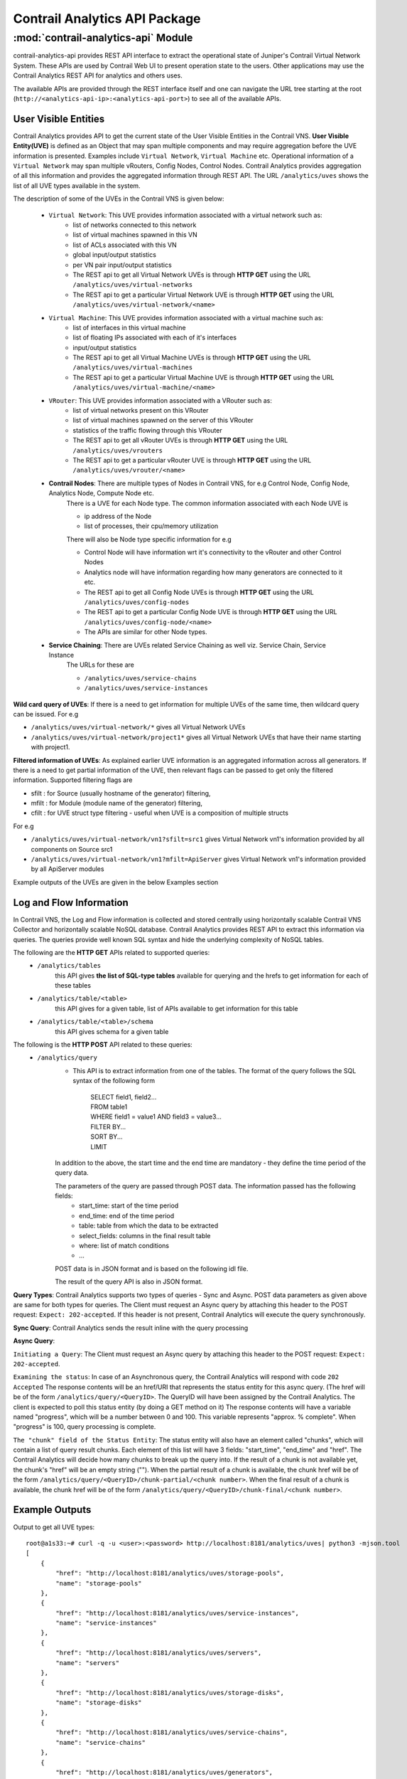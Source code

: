 Contrail Analytics API Package
==============================

:mod:`contrail-analytics-api` Module
------------------------------------
contrail-analytics-api provides REST API interface to extract the operational state of
Juniper's Contrail Virtual Network System. These APIs are used by Contrail
Web UI to present operation state to the users. Other applications may use
the Contrail Analytics REST API for analytics and others uses.

The available APIs are provided through the REST interface itself and one
can navigate the URL tree starting at the root (``http://<analytics-api-ip>:<analytics-api-port>``)
to see all of the available APIs.

User Visible Entities
^^^^^^^^^^^^^^^^^^^^^
Contrail Analytics provides API to get the
current state of the User Visible Entities in the Contrail VNS. **User Visible
Entity(UVE)** is defined as an Object that may span multiple components and may
require aggregation before the UVE information is presented. Examples include
``Virtual Network``, ``Virtual Machine`` etc. Operational information of a ``Virtual Network``
may span multiple vRouters, Config Nodes, Control Nodes. Contrail Analytics provides aggregation of
all this information and provides the aggregated information through REST API.
The URL ``/analytics/uves`` shows the list of all UVE types available in the system.

The description of some of the UVEs in the Contrail VNS is given below:

    * ``Virtual Network``: This UVE provides information associated with a virtual network such as:
        - list of networks connected to this network
        - list of virtual machines spawned in this VN
        - list of ACLs associated with this VN
        - global input/output statistics
        - per VN pair input/output statistics

        - The REST api to get all Virtual Network UVEs is through **HTTP GET** using the URL ``/analytics/uves/virtual-networks``
        - The REST api to get a particular Virtual Network UVE is through **HTTP GET** using the URL ``/analytics/uves/virtual-network/<name>``
    * ``Virtual Machine``: This UVE provides information associated with a virtual machine such as:
        - list of interfaces in this virtual machine
        - list of floating IPs associated with each of it's interfaces
        - input/output statistics

        - The REST api to get all Virtual Machine UVEs is through **HTTP GET** using the URL ``/analytics/uves/virtual-machines``
        - The REST api to get a particular Virtual Machine UVE is through **HTTP GET** using the URL ``/analytics/uves/virtual-machine/<name>``
    * ``VRouter``: This UVE provides information associated with a VRouter such as:
        - list of virtual networks present on this VRouter
        - list of virtual machines spawned on the server of this VRouter
        - statistics of the traffic flowing through this VRouter

        - The REST api to get all vRouter UVEs is through **HTTP GET** using the URL ``/analytics/uves/vrouters``
        - The REST api to get a particular vRouter UVE is through **HTTP GET** using the URL ``/analytics/uves/vrouter/<name>``
    * **Contrail Nodes**: There are multiple types of Nodes in Contrail VNS, for e.g Control Node, Config Node, Analytics Node, Compute Node etc.
        There is a UVE for each Node type. The common information associated with each Node UVE is

        - ip address of the Node
        - list of processes, their cpu/memory utilization
        There will also be Node type specific information for e.g

        - Control Node will have information wrt it's connectivity to the vRouter and other Control Nodes
        - Analytics node will have information regarding how many generators are connected to it etc.

        - The REST api to get all Config Node UVEs is through **HTTP GET** using the URL ``/analytics/uves/config-nodes``
        - The REST api to get a particular Config Node UVE is through **HTTP GET** using the URL ``/analytics/uves/config-node/<name>``
        - The APIs are similar for other Node types.
    * **Service Chaining**: There are UVEs related Service Chaining as well viz. Service Chain, Service Instance
        The URLs for these are

        - ``/analytics/uves/service-chains``
        - ``/analytics/uves/service-instances``

**Wild card query of UVEs**: If there is a need to get information for multiple UVEs of the same time, then wildcard query can be issued.
For e.g

- ``/analytics/uves/virtual-network/*`` gives all Virtual Network UVEs
- ``/analytics/uves/virtual-network/project1*`` gives all Virtual Network UVEs that have their name starting with project1.

**Filtered information of UVEs**: As explained earlier UVE information is an aggregated information across all generators. If there is
a need to get partial information of the UVE, then relevant flags can be passed to get only the filtered information.
Supported filtering flags are

- sfilt : for Source (usually hostname of the generator) filtering, 
- mfilt : for Module (module name of the generator) filtering, 
- cfilt : for UVE struct type filtering - useful when UVE is a composition of multiple structs 
For e.g

- ``/analytics/uves/virtual-network/vn1?sfilt=src1`` gives Virtual Network vn1's information provided by all components on Source src1
- ``/analytics/uves/virtual-network/vn1?mfilt=ApiServer`` gives Virtual Network vn1's information provided by all ApiServer modules

Example outputs of the UVEs are given in the below Examples section

Log and Flow Information
^^^^^^^^^^^^^^^^^^^^^^^^
In Contrail VNS, the Log and Flow information is collected and stored centrally
using horizontally scalable Contrail VNS Collector and horizontally scalable
NoSQL database. Contrail Analytics provides REST API to extract this information via
queries. The queries provide well known SQL syntax and hide the underlying
complexity of NoSQL tables.

The following are the **HTTP GET** APIs related to supported queries:
    * ``/analytics/tables``
        this API gives **the list of SQL-type tables** available for querying and the hrefs to get information for each of these tables
    * ``/analytics/table/<table>``
        this API gives for a given table, list of APIs available to get information for this table
    * ``/analytics/table/<table>/schema``
        this API gives schema for a given table

The following is the **HTTP POST** API related to these queries:
    * ``/analytics/query``
        * This API is to extract information from one of the tables. The format of the query follows the SQL syntax of the following form

            | SELECT field1, field2...
            | FROM table1
            | WHERE field1 = value1 AND field3 = value3...
            | FILTER BY...
            | SORT BY...
            | LIMIT 

        In addition to the above, the start time and the end time are mandatory - they define the time period of the query data.

        The parameters of the query are passed through POST data. The information passed has the following fields:
            - start_time: start of the time period
            - end_time: end of the time period
            - table: table from which the data to be extracted
            - select_fields: columns in the final result table
            - where: list of match conditions
            - ...

        POST data is in JSON format and is based on the following idl file.

        .. include:: ../../contrail-query-engine/query_rest.idl
           :literal:

        The result of the query API is also in JSON format.

**Query Types**:
Contrail Analytics supports two types of queries - Sync and Async.
POST data parameters as given above are same for both types for queries.
The Client must request an Async query by attaching this header to the POST request: ``Expect: 202-accepted``.
If this header is not present, Contrail Analytics will execute the query synchronously.

**Sync Query**: Contrail Analytics sends the result inline with the query processing

**Async Query**:

``Initiating a Query``: The Client must request an Async query by attaching this header to the POST request: ``Expect: 202-accepted``.

``Examining the status``: In case of an Asynchronous query, the Contrail Analytics will respond with code ``202 Accepted``
The response contents will be an href/URI that represents the status entity for this async query.
(The href will be of the form ``/analytics/query/<QueryID>``. The QueryID will have been assigned by the Contrail Analytics.
The client is expected to poll this status entity (by doing a GET method on it)
The response contents will have a variable named "progress", which will be a number between 0 and 100.
This variable represents "approx. % complete". When "progress" is 100, query processing is complete.

``The "chunk" field of the Status Entity``:
The status entity will also have an element called "chunks", which will contain a list of query result chunks.
Each element of this list will have 3 fields: "start_time", "end_time" and "href".
The Contrail Analytics will decide how many chunks to break up the query into.
If the result of a chunk is not available yet, the chunk's "href" will be an empty string ("").
When the partial result of a chunk is available, the chunk href will be of the form ``/analytics/query/<QueryID>/chunk-partial/<chunk number>``.
When the final result of a chunk is available, the chunk href will be of the form ``/analytics/query/<QueryID>/chunk-final/<chunk number>``.

Example Outputs
^^^^^^^^^^^^^^^

Output to get all UVE types::

    root@a1s33:~# curl -q -u <user>:<password> http://localhost:8181/analytics/uves| python3 -mjson.tool
    [
        {
            "href": "http://localhost:8181/analytics/uves/storage-pools",
            "name": "storage-pools"
        },  
        {
            "href": "http://localhost:8181/analytics/uves/service-instances",
            "name": "service-instances"
        },  
        {   
            "href": "http://localhost:8181/analytics/uves/servers",
            "name": "servers"
        },
        {   
            "href": "http://localhost:8181/analytics/uves/storage-disks",
            "name": "storage-disks"
        },
        {   
            "href": "http://localhost:8181/analytics/uves/service-chains",
            "name": "service-chains"
        },
        {   
            "href": "http://localhost:8181/analytics/uves/generators",
            "name": "generators"
        },
        {   
            "href": "http://localhost:8181/analytics/uves/bgp-peers",
            "name": "bgp-peers"
        },
        {   
            "href": "http://localhost:8181/analytics/uves/physical-interfaces",
            "name": "physical-interfaces"
        },
        {   
            "href": "http://localhost:8181/analytics/uves/xmpp-peers",
            "name": "xmpp-peers"
        },
        {   
            "href": "http://localhost:8181/analytics/uves/storage-clusters",
            "name": "storage-clusters"
        },
        {   
            "href": "http://localhost:8181/analytics/uves/analytics-nodes",
            "name": "analytics-nodes"
        },
        {   
            "href": "http://localhost:8181/analytics/uves/config-nodes",
            "name": "config-nodes"
        },
        {   
            "href": "http://localhost:8181/analytics/uves/virtual-machines",
            "name": "virtual-machines"
        },
        {   
            "href": "http://localhost:8181/analytics/uves/control-nodes",
            "name": "control-nodes"
        },
        {   
            "href": "http://localhost:8181/analytics/uves/prouters",
            "name": "prouters"
        },
        {   
            "href": "http://localhost:8181/analytics/uves/database-nodes",
            "name": "database-nodes"
        },
        {   
            "href": "http://localhost:8181/analytics/uves/virtual-machine-interfaces",
            "name": "virtual-machine-interfaces"
        },
        {   
            "href": "http://localhost:8181/analytics/uves/virtual-networks",
            "name": "virtual-networks"
        },
        {   
            "href": "http://localhost:8181/analytics/uves/logical-interfaces",
            "name": "logical-interfaces"
        },
        {   
            "href": "http://localhost:8181/analytics/uves/loadbalancers",
            "name": "loadbalancers"
        },
        {   
            "href": "http://localhost:8181/analytics/uves/vrouters",
            "name": "vrouters"
        },
        {   
            "href": "http://localhost:8181/analytics/uves/storage-osds",
            "name": "storage-osds"
        },
        {   
            "href": "http://localhost:8181/analytics/uves/routing-instances",
            "name": "routing-instances"
        },
        {   
            "href": "http://localhost:8181/analytics/uves/user-defined-log-statistics",
            "name": "user-defined-log-statistics"
        },
        {   
            "href": "http://localhost:8181/analytics/uves/dns-nodes",
            "name": "dns-nodes"
        }
    ]
    
Output to get all virtual network UVEs::

    root@a1s33:~# curl -u <user>:<password> localhost:8181/analytics/uves/virtual-networks  | python3 -mjson.tool
    [
        {
            "href": "http://localhost:8181/analytics/uves/virtual-network/default-domain:default-project:__link_local__?flat",
            "name": "default-domain:default-project:__link_local__"
        },
        {
            "href": "http://localhost:8181/analytics/uves/virtual-network/default-domain:default-project:ip-fabric?flat",
            "name": "default-domain:default-project:ip-fabric"
        },
        {
            "href": "http://localhost:8181/analytics/uves/virtual-network/default-domain:default-project:default-virtual-network?flat",
            "name": "default-domain:default-project:default-virtual-network"
        },
        {
            "href": "http://localhost:8181/analytics/uves/virtual-network/default-domain:admin:vn1?flat",
            "name": "default-domain:admin:vn1"
        },
        {
            "href": "http://localhost:8181/analytics/uves/virtual-network/default-domain:admin:vn2?flat",
            "name": "default-domain:admin:vn2"
        },
        {
            "href": "http://localhost:8181/analytics/uves/virtual-network/__UNKNOWN__?flat",
            "name": "__UNKNOWN__"
        }
    ]
    
Output to get a virtual network UVE::
    
    root@a1s33:~# curl -u <user>:<password> http://localhost:8181/analytics/uves/virtual-network/default-domain:admin:vn1?flat  | python3 -mjson.tool
    {
        "ContrailConfig": {
            "deleted": false,
            "elements": {
                "display_name": "\"vn1\"",
                "ecmp_hashing_include_fields": "{}",
                "export_route_target_list": "{\"route_target\": []}",
                "flood_unknown_unicast": "false",
                "fq_name": "[\"default-domain\", \"admin\", \"vn1\"]",
                "id_perms": "{\"enable\": true, \"uuid\": {\"uuid_mslong\": 10825428566007893130, \"uuid_lslong\": 13151146520657792148}, \"creator\": null, \"created\": \"2017-03-29T18:22:21.064248\", \"user_visible\": true, \"last_modified\": \"2017-03-29T18:23:40.965224\", \"permissions\": {\"owner\": \"neutron\", \"owner_access\": 7, \"other_access\": 7, \"group\": \"_member_\", \"group_access\": 7}, \"description\": null}",
                "import_route_target_list": "{\"route_target\": []}",
                "is_shared": "false",
                "multi_policy_service_chains_enabled": "false",
                "network_ipam_refs": "[{\"to\": [\"default-domain\", \"default-project\", \"default-network-ipam\"], \"href\": \"http://0.0.0.0:9100/network-ipam/8874025b-0f32-4c75-85d9-d56c87fc69d5\", \"attr\": {\"ipam_subnets\": [{\"subnet\": {\"ip_prefix\": \"1.1.1.0\", \"ip_prefix_len\": 24}, \"addr_from_start\": true, \"enable_dhcp\": true, \"default_gateway\": \"1.1.1.1\", \"dns_nameservers\": [], \"subnet_uuid\": \"df9357bf-d5bd-48f9-980f-e4e796a60164\", \"alloc_unit\": 1, \"subnet_name\": \"\", \"dns_server_address\": \"1.1.1.2\"}]}, \"uuid\": \"8874025b-0f32-4c75-85d9-d56c87fc69d5\"}]",
                "network_policy_refs": "[{\"to\": [\"default-domain\", \"admin\", \"vn1tovn2\"], \"href\": \"http://0.0.0.0:9100/network-policy/2a9ea8df-83ee-482d-9354-e5368de499a6\", \"attr\": {\"timer\": null, \"sequence\": {\"major\": 0, \"minor\": 0}}, \"uuid\": \"2a9ea8df-83ee-482d-9354-e5368de499a6\"}]",
                "parent_href": "\"http://0.0.0.0:9100/project/f5eb93b4-28f9-49ce-83dd-ff7ee0685898\"",
                "parent_type": "\"project\"",
                "parent_uuid": "\"f5eb93b4-28f9-49ce-83dd-ff7ee0685898\"",
                "perms2": "{\"owner\": \"e37d1389a9f34bf5a8f08c95677ab0c2\", \"owner_access\": 7, \"global_access\": 0, \"share\": []}",
                "port_security_enabled": "true",
                "provider_properties": "null",
                "route_target_list": "{\"route_target\": []}",
                "router_external": "false",
                "routing_instances": "[{\"to\": [\"default-domain\", \"admin\", \"vn1\", \"vn1\"], \"href\": \"http://0.0.0.0:9100/routing-instance/d071b1cf-d495-4d57-a1e5-4743b06d0196\", \"uuid\": \"d071b1cf-d495-4d57-a1e5-4743b06d0196\"}]",
                "uuid": "\"963ba5ec-da44-4c8a-b682-421530ec0c94\"",
                "virtual_network_network_id": "4",
                "virtual_network_properties": "{\"allow_transit\": false, \"mirror_destination\": false, \"rpf\": \"enable\"}"
            }
        },
        "UveVirtualNetworkConfig": {
            "connected_networks": [
                "default-domain:admin:vn2"
            ],
            "routing_instance_list": [
                "default-domain:admin:vn1:vn1"
            ],
            "total_acl_rules": 4
        }
    }
    
Output to get all vrouter UVEs::
    
    root@a1s33:~# curl -u <user>:<password> http://localhost:8181/analytics/uves/vrouters| python3 -mjson.tool
    [
        {
            "href": "http://localhost:8181/analytics/uves/vrouter/a1s34?flat",
            "name": "a1s34"
        }
    ]
    
    
Output to get a vrouter UVE::
    
    root@a1s33:~# 
    root@a1s33:~# curl -u <user>:<password> http://localhost:8181/analytics/uves/vrouter/a1s34?flat| python3 -mjson.tool
    {
        "ComputeCpuState": {
            "cpu_info": [
                {
                    "cpu_share": 0.63125,
                    "mem_res": 218848,
                    "mem_virt": 1058592,
                    "one_min_cpuload": 0.0,
                    "used_sys_mem": 1424196
                }
            ]
        },
        "ContrailConfig": {
            "deleted": false,
            "elements": {
                "display_name": "\"a1s34\"",
                "fq_name": "[\"default-global-system-config\", \"a1s34\"]",
                "id_perms": "{\"enable\": true, \"uuid\": {\"uuid_mslong\": 18279099490370276764, \"uuid_lslong\": 12751836577221776082}, \"created\": \"2017-03-22T21:18:06.821767\", \"description\": null, \"creator\": null, \"user_visible\": true, \"last_modified\": \"2017-03-22T21:18:06.821767\", \"permissions\": {\"owner\": \"admin\", \"owner_access\": 7, \"other_access\": 7, \"group\": \"admin\", \"group_access\": 7}}",
                "parent_href": "\"http://0.0.0.0:9100/global-system-config/44b23153-7aa7-40eb-bb2d-c67915df9502\"",
                "parent_type": "\"global-system-config\"",
                "parent_uuid": "\"44b23153-7aa7-40eb-bb2d-c67915df9502\"",
                "perms2": "{\"owner\": \"f5eb93b428f949ce83ddff7ee0685898\", \"owner_access\": 7, \"global_access\": 0, \"share\": []}",
                "uuid": "\"fdac6823-c18b-4d9c-b0f7-9fce0b2312d2\"",
                "virtual_router_dpdk_enabled": "false",
                "virtual_router_ip_address": "\"10.84.5.34\"",
                "virtual_router_type": "[]"
            }
        },
        "NodeStatus": {
            "deleted": false,
            "disk_usage_info": {
                "/dev/mapper/a1s34--vg-root": {
                    "partition_space_available_1k": 874767564,
                    "partition_space_used_1k": 3365340,
                    "partition_type": "ext4",
                    "percentage_partition_space_used": 0
                },
                "/dev/sda1": {
                    "partition_space_available_1k": 192010,
                    "partition_space_used_1k": 36521,
                    "partition_type": "ext2",
                    "percentage_partition_space_used": 16
                }
            },
            "process_info": [
                {
                    "core_file_list": [],
                    "exit_count": 0,
                    "last_exit_time": null,
                    "last_start_time": "1490306670121712",
                    "last_stop_time": null,
                    "process_name": "contrail-vrouter-agent",
                    "process_state": "PROCESS_STATE_RUNNING",
                    "start_count": 1,
                    "stop_count": 0
                },
                {
                    "core_file_list": [],
                    "exit_count": 0,
                    "last_exit_time": null,
                    "last_start_time": "1490306666200275",
                    "last_stop_time": null,
                    "process_name": "contrail-vrouter-nodemgr",
                    "process_state": "PROCESS_STATE_RUNNING",
                    "start_count": 1,
                    "stop_count": 0
                }
            ],
            "process_mem_cpu_usage": {
                "contrail-vrouter-agent": {
                    "cpu_share": 0.63,
                    "mem_res": 218848,
                    "mem_virt": 1058592
                },
                "contrail-vrouter-nodemgr": {
                    "cpu_share": 0.0,
                    "mem_res": 29384,
                    "mem_virt": 169856
                }
            },
            "process_status": [
                {
                    "connection_infos": [
                        {
                            "description": "ClientInit to Established on EvSandeshCtrlMessageRecv",
                            "name": null,
                            "server_addrs": [
                                "10.84.5.33:8086"
                            ],
                            "status": "Up",
                            "type": "Collector"
                        }
                    ],
                    "description": null,
                    "instance_id": "0",
                    "module_id": "contrail-vrouter-nodemgr",
                    "state": "Functional"
                },
                {
                    "connection_infos": [
                        {
                            "description": "OpenSent",
                            "name": "control-node:10.84.5.33",
                            "server_addrs": [
                                "10.84.5.33:5269"
                            ],
                            "status": "Up",
                            "type": "XMPP"
                        },
                        {
                            "description": "OpenSent",
                            "name": "dns-server:10.84.5.33",
                            "server_addrs": [
                                "10.84.5.33:53"
                            ],
                            "status": "Up",
                            "type": "XMPP"
                        },
                        {
                            "description": "Established",
                            "name": null,
                            "server_addrs": [
                                "10.84.5.33:8086"
                            ],
                            "status": "Up",
                            "type": "Collector"
                        },
                        {
                            "description": "SubscribeResponse",
                            "name": "dns-server",
                            "server_addrs": [
                                "10.84.5.33:5998"
                            ],
                            "status": "Up",
                            "type": "Discovery"
                        },
                        {
                            "description": "SubscribeResponse",
                            "name": "xmpp-server",
                            "server_addrs": [
                                "10.84.5.33:5998"
                            ],
                            "status": "Up",
                            "type": "Discovery"
                        }
                    ],
                    "description": null,
                    "instance_id": "0",
                    "module_id": "contrail-vrouter-agent",
                    "state": "Functional"
                }
            ],
            "system_cpu_info": {
                "num_core_per_socket": 6,
                "num_cpu": 24,
                "num_socket": 2,
                "num_thread_per_core": 2
            },
            "system_cpu_usage": {
                "cpu_share": 0.03,
                "fifteen_min_avg": 0.05,
                "five_min_avg": 0.01,
                "node_type": "vrouter",
                "one_min_avg": 0.0
            },
            "system_mem_usage": {
                "buffers": 169700,
                "cached": 199156,
                "free": 129947988,
                "node_type": "vrouter",
                "total": 131742028,
                "used": 1794040
            }
        },
        "VrouterAgent": {
            "build_info": "{\"build-info\":[{\"build-time\":\"2017-03-21 01:47:18.442258\",\"build-hostname\":\"contrail-ec-build09\",\"build-user\":\"contrail-builder\",\"build-version\":\"3.1.2.0\",\"build-id\":\"3.1.2.0-68\",\"build-number\":\"68\"}]}",
            "collector_server_list_cfg": [
                "10.84.5.33:8086"
            ],
            "config_file": "/etc/contrail/contrail-vrouter-agent.conf",
            "control_ip": "10.84.5.34",
            "control_node_list_cfg": [
                "0.0.0.0",
                "0.0.0.0"
            ],
            "dns_server_list_cfg": [
                "0.0.0.0",
                "0.0.0.0"
            ],
            "dns_servers": [
                "10.84.5.33"
            ],
            "ds_addr": "10.84.5.33",
            "ds_xs_instances": 1,
            "eth_name": "eth0",
            "flow_cache_timeout_cfg": 0,
            "headless_mode_cfg": false,
            "hostname_cfg": "a1s34",
            "hypervisor": "kvm",
            "ll_max_system_flows_cfg": 2048,
            "ll_max_vm_flows_cfg": 2048,
            "log_category": null,
            "log_file": "/var/log/contrail/contrail-vrouter-agent.log",
            "log_flow": false,
            "log_level": "SYS_NOTICE",
            "log_local": true,
            "max_vm_flows_cfg": 100,
            "mode": "VROUTER",
            "phy_if": [
                {
                    "mac_address": "00:25:90:93:d1:ce",
                    "name": "eth0"
                }
            ],
            "platform": "HOST",
            "sandesh_http_port": 8085,
            "self_ip_list": [
                "10.84.5.34"
            ],
            "tunnel_type": "MPLSoGRE",
            "vhost_cfg": {
                "gateway": "10.84.5.254",
                "ip": "10.84.5.34",
                "ip_prefix_len": 24,
                "name": "vhost0"
            },
            "vhost_if": {
                "mac_address": "00:25:90:93:d1:ce",
                "name": "vhost0"
            },
            "vr_limits": {
                "max_interfaces": 4352,
                "max_labels": 5120,
                "max_mirror_entries": 255,
                "max_nexthops": 65536,
                "max_vrfs": 4096,
                "vrouter_build_info": "{\"build-info\": [{\"build-time\": \"Wed Mar 22 13:53:22 PDT 2017\",\"build-hostname\": \"a1s34\", \"build-git-ver\": \"dkms\",\"build-user\": \"root\", \"build-version\": \"3.1.2.0-dkms\"}]}",
                "vrouter_max_bridge_entries": 262144,
                "vrouter_max_flow_entries": 524288,
                "vrouter_max_oflow_bridge_entries": 53248,
                "vrouter_max_oflow_entries": 105472
            },
            "xmpp_peer_list": [
                {
                    "ip": "10.84.5.33",
                    "primary": true,
                    "setup_time": 1490306665057644,
                    "status": true
                }
            ]
        },
        "VrouterStatsAgent": {
            "active_flows_ewm": {
                "algo": "EWM",
                "config": "0.1",
                "samples": 16848,
                "sigma": 0.0,
                "state": {
                    "mean": "0",
                    "stddev": "0"
                }
            },
            "added_flows_ewm": {
                "algo": "EWM",
                "config": "0.1",
                "samples": 16848,
                "sigma": 0.0,
                "state": {
                    "mean": "0",
                    "stddev": "0"
                }
            },
            "aged_flows": 0,
            "cpu_info": {
                "cpu_share": 0.63125,
                "cpuload": {
                    "fifteen_min_avg": 0.00208333,
                    "five_min_avg": 0.000416667,
                    "one_min_avg": 0.0
                },
                "meminfo": {
                    "peakvirt": 1124128,
                    "res": 218848,
                    "virt": 1058592
                },
                "num_cpu": 24,
                "sys_mem_info": {
                    "buffers": 169700,
                    "cached": 199160,
                    "free": 129948972,
                    "node_type": null,
                    "total": 131742028,
                    "used": 1793056
                }
            },
            "deleted_flows_ewm": {
                "algo": "EWM",
                "config": "0.1",
                "samples": 16848,
                "sigma": 0.0,
                "state": {
                    "mean": "0",
                    "stddev": "0"
                }
            },
            "drop_stats": {
                "ds_arp_no_route": 0,
                "ds_arp_no_where_to_go": 0,
                "ds_cksum_err": 0,
                "ds_clone_fail": 0,
                "ds_discard": 0,
                "ds_drop_new_flow": 0,
                "ds_drop_pkts": 10,
                "ds_duplicated": 0,
                "ds_flood": 0,
                "ds_flow_action_drop": 0,
                "ds_flow_action_invalid": 0,
                "ds_flow_evict": 0,
                "ds_flow_invalid_protocol": 0,
                "ds_flow_nat_no_rflow": 0,
                "ds_flow_no_memory": 0,
                "ds_flow_queue_limit_exceeded": 0,
                "ds_flow_table_full": 0,
                "ds_flow_unusable": 0,
                "ds_frag_err": 0,
                "ds_fragment_queue_fail": 0,
                "ds_garp_from_vm": 0,
                "ds_head_alloc_fail": 0,
                "ds_head_space_reserve_fail": 0,
                "ds_interface_drop": 0,
                "ds_interface_rx_discard": 0,
                "ds_interface_tx_discard": 0,
                "ds_invalid_arp": 0,
                "ds_invalid_if": 0,
                "ds_invalid_label": 0,
                "ds_invalid_mcast_source": 0,
                "ds_invalid_nh": 10,
                "ds_invalid_packet": 0,
                "ds_invalid_protocol": 0,
                "ds_invalid_source": 0,
                "ds_invalid_vnid": 0,
                "ds_l2_no_route": 0,
                "ds_mcast_clone_fail": 0,
                "ds_mcast_df_bit": 0,
                "ds_misc": 0,
                "ds_no_fmd": 0,
                "ds_no_memory": 0,
                "ds_nowhere_to_go": 0,
                "ds_pcow_fail": 0,
                "ds_pull": 0,
                "ds_push": 0,
                "ds_rewrite_fail": 0,
                "ds_trap_no_if": 0,
                "ds_trap_original": 0,
                "ds_ttl_exceeded": 0,
                "ds_vlan_fwd_enq": 0,
                "ds_vlan_fwd_tx": 0
            },
            "drop_stats_1h": {
                "ds_arp_no_route": 0,
                "ds_arp_no_where_to_go": 0,
                "ds_cksum_err": 0,
                "ds_clone_fail": 0,
                "ds_discard": 0,
                "ds_drop_new_flow": 0,
                "ds_drop_pkts": 0,
                "ds_duplicated": 0,
                "ds_flood": 0,
                "ds_flow_action_drop": 0,
                "ds_flow_action_invalid": 0,
                "ds_flow_evict": 0,
                "ds_flow_invalid_protocol": 0,
                "ds_flow_nat_no_rflow": 0,
                "ds_flow_no_memory": 0,
                "ds_flow_queue_limit_exceeded": 0,
                "ds_flow_table_full": 0,
                "ds_flow_unusable": 0,
                "ds_frag_err": 0,
                "ds_fragment_queue_fail": 0,
                "ds_garp_from_vm": 0,
                "ds_head_alloc_fail": 0,
                "ds_head_space_reserve_fail": 0,
                "ds_interface_drop": 0,
                "ds_interface_rx_discard": 0,
                "ds_interface_tx_discard": 0,
                "ds_invalid_arp": 0,
                "ds_invalid_if": 0,
                "ds_invalid_label": 0,
                "ds_invalid_mcast_source": 0,
                "ds_invalid_nh": 0,
                "ds_invalid_packet": 0,
                "ds_invalid_protocol": 0,
                "ds_invalid_source": 0,
                "ds_invalid_vnid": 0,
                "ds_l2_no_route": 0,
                "ds_mcast_clone_fail": 0,
                "ds_mcast_df_bit": 0,
                "ds_misc": 0,
                "ds_no_fmd": 0,
                "ds_no_memory": 0,
                "ds_nowhere_to_go": 0,
                "ds_pcow_fail": 0,
                "ds_pull": 0,
                "ds_push": 0,
                "ds_rewrite_fail": 0,
                "ds_trap_no_if": 0,
                "ds_trap_original": 0,
                "ds_ttl_exceeded": 0,
                "ds_vlan_fwd_enq": 0,
                "ds_vlan_fwd_tx": 0
            },
            "exception_packets": 8087,
            "exception_packets_allowed": 8079,
            "exception_packets_dropped": 8,
            "flow_export_disable_drops": 0,
            "flow_export_drops": 0,
            "flow_export_sampling_drops": 0,
            "flow_rate": {
                "active_flows": 0,
                "added_flows": 0,
                "deleted_flows": 0,
                "max_flow_adds_per_second": 0,
                "max_flow_deletes_per_second": 0,
                "min_flow_adds_per_second": 0,
                "min_flow_deletes_per_second": 0
            },
            "ifmap_stats_1h": {
                "link_delete_parse_errors": "0",
                "link_update_parse_errors": "0",
                "node_delete_parse_errors": "0",
                "node_update_parse_errors": "0"
            },
            "in_bps_ewm": {
                "eth0": {
                    "algo": "EWM",
                    "config": "0.1",
                    "samples": 8358,
                    "sigma": -0.258216,
                    "state": {
                        "mean": "5842.13",
                        "stddev": "232.851"
                    }
                }
            },
            "in_bytes": 0,
            "in_pkts_ewm": {
                "eth0": {
                    "algo": "EWM",
                    "config": "0.2",
                    "samples": 16848,
                    "sigma": 0.874961,
                    "state": {
                        "mean": "122.585",
                        "stddev": "23.3328"
                    }
                }
            },
            "in_tpkts": 0,
            "out_bps_ewm": {
                "eth0": {
                    "algo": "EWM",
                    "config": "0.1",
                    "samples": 8358,
                    "sigma": -0.605347,
                    "state": {
                        "mean": "14594.7",
                        "stddev": "468.629"
                    }
                }
            },
            "out_bytes": 0,
            "out_pkts_ewm": {
                "eth0": {
                    "algo": "EWM",
                    "config": "0.2",
                    "samples": 16848,
                    "sigma": 0.0697797,
                    "state": {
                        "mean": "101.692",
                        "stddev": "18.7493"
                    }
                }
            },
            "out_tpkts": 0,
            "phy_active_flows_ewm": {
                "eth0": {
                    "algo": "EWM",
                    "config": "0.2",
                    "samples": 16848,
                    "sigma": 0.0,
                    "state": {
                        "mean": "0",
                        "stddev": "0"
                    }
                }
            },
            "phy_added_flows_ewm": {
                "eth0": {
                    "algo": "EWM",
                    "config": "0.2",
                    "samples": 16848,
                    "sigma": 0.0,
                    "state": {
                        "mean": "0",
                        "stddev": "0"
                    }
                }
            },
            "phy_band_in_bps": {
                "eth0": "5782"
            },
            "phy_band_out_bps": {
                "eth0": "14311"
            },
            "phy_deleted_flows_ewm": {
                "eth0": {
                    "algo": "EWM",
                    "config": "0.2",
                    "samples": 16848,
                    "sigma": 0.0,
                    "state": {
                        "mean": "0",
                        "stddev": "0"
                    }
                }
            },
            "phy_flow_rate": {
                "eth0": {
                    "active_flows": 0,
                    "added_flows": 0,
                    "deleted_flows": 0,
                    "max_flow_adds_per_second": 0,
                    "max_flow_deletes_per_second": 0,
                    "min_flow_adds_per_second": 0,
                    "min_flow_deletes_per_second": 0
                }
            },
            "phy_if_5min_usage": [
                {
                    "in_bandwidth_usage": 5853,
                    "name": "eth0",
                    "out_bandwidth_usage": 14634
                }
            ],
            "phy_if_stats": {
                "eth0": {
                    "in_bytes": 13132,
                    "in_pkts": 143,
                    "out_bytes": 48450,
                    "out_pkts": 103
                }
            },
            "total_flows": 0,
            "total_in_bandwidth_utilization": 0.000551414,
            "total_out_bandwidth_utilization": 0.0013648,
            "uptime": 1490306664730083,
            "vhost_stats": {
                "duplexity": -1,
                "in_bytes": 924549402,
                "in_pkts": 1790956,
                "name": "vhost0",
                "out_bytes": 368437829,
                "out_pkts": 2060427,
                "speed": -1
            },
            "xmpp_stats_list": [
                {
                    "in_msgs": 0,
                    "ip": "10.84.5.33",
                    "out_msgs": 2,
                    "reconnects": 1
                }
            ]
        }
    }
    
List of all tables supported in Analytics::
    
    root@a1s33:~# curl -u <user>:<password> http://localhost:8181/analytics/tables| python3 -mjson.tool
    [
        {
            "href": "http://localhost:8181/analytics/table/MessageTable",
            "name": "MessageTable",
            "type": "LOG"
        },
        {
            "href": "http://localhost:8181/analytics/table/FlowRecordTable",
            "name": "FlowRecordTable",
            "type": "FLOW"
        },
        {
            "href": "http://localhost:8181/analytics/table/FlowSeriesTable",
            "name": "FlowSeriesTable",
            "type": "FLOW"
        },
        {
            "href": "http://localhost:8181/analytics/table/OverlayToUnderlayFlowMap",
            "name": "OverlayToUnderlayFlowMap",
            "type": "FLOW"
        },
        {
            "display_name": "Service Chain",
            "href": "http://localhost:8181/analytics/table/ServiceChain",
            "name": "ServiceChain",
            "type": "OBJECT"
        },
        {
            "display_name": "Database Node",
            "href": "http://localhost:8181/analytics/table/ObjectDatabaseInfo",
            "name": "ObjectDatabaseInfo",
            "type": "OBJECT"
        },
        {
            "display_name": "Routing Instance",
            "href": "http://localhost:8181/analytics/table/ObjectRoutingInstance",
            "name": "ObjectRoutingInstance",
            "type": "OBJECT"
        },
        {
            "display_name": "XMPP Connection",
            "href": "http://localhost:8181/analytics/table/ObjectXmppConnection",
            "name": "ObjectXmppConnection",
            "type": "OBJECT"
        },
        {
            "display_name": "Query Object Table",
            "href": "http://localhost:8181/analytics/table/ObjectQueryTable",
            "name": "ObjectQueryTable",
            "type": "OBJECT"
        },
        {
            "display_name": "Virtual Machine Interface",
            "href": "http://localhost:8181/analytics/table/ObjectVMITable",
            "name": "ObjectVMITable",
            "type": "OBJECT"
        },
        {
            "display_name": "Config Object by User Table",
            "href": "http://localhost:8181/analytics/table/ConfigObjectTableByUser",
            "name": "ConfigObjectTableByUser",
            "type": "OBJECT"
        },
        {
            "display_name": "Query Object Qid",
            "href": "http://localhost:8181/analytics/table/ObjectQueryQid",
            "name": "ObjectQueryQid",
            "type": "OBJECT"
        },
        {
            "display_name": "Storage Device",
            "href": "http://localhost:8181/analytics/table/ObjectOsdTable",
            "name": "ObjectOsdTable",
            "type": "OBJECT"
        },
        {
            "display_name": "Logical Interface",
            "href": "http://localhost:8181/analytics/table/ObjectLogicalInterfaceTable",
            "name": "ObjectLogicalInterfaceTable",
            "type": "OBJECT"
        },
        {
            "display_name": "XMPP Peer",
            "href": "http://localhost:8181/analytics/table/ObjectXmppPeerInfo",
            "name": "ObjectXmppPeerInfo",
            "type": "OBJECT"
        },
        {
            "display_name": "Generator",
            "href": "http://localhost:8181/analytics/table/ObjectGeneratorInfo",
            "name": "ObjectGeneratorInfo",
            "type": "OBJECT"
        },
        {
            "display_name": "Virtual Network",
            "href": "http://localhost:8181/analytics/table/ObjectVNTable",
            "name": "ObjectVNTable",
            "type": "OBJECT"
        },
        {
            "display_name": "Analytics Node",
            "href": "http://localhost:8181/analytics/table/ObjectCollectorInfo",
            "name": "ObjectCollectorInfo",
            "type": "OBJECT"
        },
        {
            "display_name": "pRouter",
            "href": "http://localhost:8181/analytics/table/ObjectPRouter",
            "name": "ObjectPRouter",
            "type": "OBJECT"
        },
        {
            "display_name": "BGP Peer",
            "href": "http://localhost:8181/analytics/table/ObjectBgpPeer",
            "name": "ObjectBgpPeer",
            "type": "OBJECT"
        },
        {
            "display_name": "Loadbalancer",
            "href": "http://localhost:8181/analytics/table/ObjectLBTable",
            "name": "ObjectLBTable",
            "type": "OBJECT"
        },
        {
            "display_name": "User Defined Log Statistic",
            "href": "http://localhost:8181/analytics/table/UserDefinedLogStatTable",
            "name": "UserDefinedLogStatTable",
            "type": "OBJECT"
        },
        {
            "display_name": "Config Object Table",
            "href": "http://localhost:8181/analytics/table/ConfigObjectTable",
            "name": "ConfigObjectTable",
            "type": "OBJECT"
        },
        {
            "display_name": "DNS Node",
            "href": "http://localhost:8181/analytics/table/ObjectDns",
            "name": "ObjectDns",
            "type": "OBJECT"
        },
        {
            "display_name": "Storage Cluster",
            "href": "http://localhost:8181/analytics/table/ObjectStorageClusterTable",
            "name": "ObjectStorageClusterTable",
            "type": "OBJECT"
        },
        {
            "display_name": "Control Node",
            "href": "http://localhost:8181/analytics/table/ObjectBgpRouter",
            "name": "ObjectBgpRouter",
            "type": "OBJECT"
        },
        {
            "display_name": "Physical Interface",
            "href": "http://localhost:8181/analytics/table/ObjectPhysicalInterfaceTable",
            "name": "ObjectPhysicalInterfaceTable",
            "type": "OBJECT"
        },
        {
            "display_name": "Server Table Info",
            "href": "http://localhost:8181/analytics/table/ObjectServerTable",
            "name": "ObjectServerTable",
            "type": "OBJECT"
        },
        {
            "display_name": "Virtual Machine",
            "href": "http://localhost:8181/analytics/table/ObjectVMTable",
            "name": "ObjectVMTable",
            "type": "OBJECT"
        },
        {
            "display_name": "vRouter",
            "href": "http://localhost:8181/analytics/table/ObjectVRouter",
            "name": "ObjectVRouter",
            "type": "OBJECT"
        },
        {
            "display_name": "Storage RawDisk",
            "href": "http://localhost:8181/analytics/table/ObjectDiskTable",
            "name": "ObjectDiskTable",
            "type": "OBJECT"
        },
        {
            "display_name": "Storage Pool",
            "href": "http://localhost:8181/analytics/table/ObjectPoolTable",
            "name": "ObjectPoolTable",
            "type": "OBJECT"
        },
        {
            "display_name": "Service Instance",
            "href": "http://localhost:8181/analytics/table/ObjectSITable",
            "name": "ObjectSITable",
            "type": "OBJECT"
        },
        {
            "display_name": "Config Node",
            "href": "http://localhost:8181/analytics/table/ObjectConfigNode",
            "name": "ObjectConfigNode",
            "type": "OBJECT"
        },
        {
            "display_name": "Analytics CPU Information",
            "href": "http://localhost:8181/analytics/table/StatTable.AnalyticsCpuState.cpu_info",
            "name": "StatTable.AnalyticsCpuState.cpu_info",
            "type": "STAT"
        },
        {
            "display_name": "Config CPU Information",
            "href": "http://localhost:8181/analytics/table/StatTable.ConfigCpuState.cpu_info",
            "name": "StatTable.ConfigCpuState.cpu_info",
            "type": "STAT"
        },
        {
            "display_name": "Control CPU Information",
            "href": "http://localhost:8181/analytics/table/StatTable.ControlCpuState.cpu_info",
            "name": "StatTable.ControlCpuState.cpu_info",
            "type": "STAT"
        },
        {
            "display_name": "Physical Router Interface Statistics",
            "href": "http://localhost:8181/analytics/table/StatTable.PRouterEntry.ifStats",
            "name": "StatTable.PRouterEntry.ifStats",
            "type": "STAT"
        },
        {
            "display_name": "Compute CPU Information",
            "href": "http://localhost:8181/analytics/table/StatTable.ComputeCpuState.cpu_info",
            "name": "StatTable.ComputeCpuState.cpu_info",
            "type": "STAT"
        },
        {
            "display_name": "VM CPU Stats",
            "href": "http://localhost:8181/analytics/table/StatTable.VirtualMachineStats.cpu_stats",
            "name": "StatTable.VirtualMachineStats.cpu_stats",
            "type": "STAT"
        },
        {
            "display_name": "Storage Cluster Info",
            "href": "http://localhost:8181/analytics/table/StatTable.StorageCluster.info_stats",
            "name": "StatTable.StorageCluster.info_stats",
            "type": "STAT"
        },
        {
            "display_name": "Storage Pool Info",
            "href": "http://localhost:8181/analytics/table/StatTable.ComputeStoragePool.info_stats",
            "name": "StatTable.ComputeStoragePool.info_stats",
            "type": "STAT"
        },
        {
            "display_name": "Storage Device Info",
            "href": "http://localhost:8181/analytics/table/StatTable.ComputeStorageOsd.info_stats",
            "name": "StatTable.ComputeStorageOsd.info_stats",
            "type": "STAT"
        },
        {
            "display_name": "Storage Raw Device Info",
            "href": "http://localhost:8181/analytics/table/StatTable.ComputeStorageDisk.info_stats",
            "name": "StatTable.ComputeStorageDisk.info_stats",
            "type": "STAT"
        },
        {
            "display_name": "Server Monitoring Sensor Stats Info",
            "href": "http://localhost:8181/analytics/table/StatTable.ServerMonitoringInfo.sensor_stats",
            "name": "StatTable.ServerMonitoringInfo.sensor_stats",
            "type": "STAT"
        },
        {
            "display_name": "Server Monitoring Disk Stats Info",
            "href": "http://localhost:8181/analytics/table/StatTable.ServerMonitoringInfo.disk_usage_stats",
            "name": "StatTable.ServerMonitoringInfo.disk_usage_stats",
            "type": "STAT"
        },
        {
            "display_name": "Server Monitoring Interface Stats Info",
            "href": "http://localhost:8181/analytics/table/StatTable.ServerMonitoringSummary.network_info_stats",
            "name": "StatTable.ServerMonitoringSummary.network_info_stats",
            "type": "STAT"
        },
        {
            "display_name": "Server Monitoring Resource Stats Info",
            "href": "http://localhost:8181/analytics/table/StatTable.ServerMonitoringSummary.resource_info_stats",
            "name": "StatTable.ServerMonitoringSummary.resource_info_stats",
            "type": "STAT"
        },
        {
            "display_name": "Server Monitoring File System Stats Info",
            "href": "http://localhost:8181/analytics/table/StatTable.ServerMonitoringInfo.file_system_view_stats.physical_disks",
            "name": "StatTable.ServerMonitoringInfo.file_system_view_stats.physical_disks",
            "type": "STAT"
        },
        {
            "display_name": "Collector Message Stats",
            "href": "http://localhost:8181/analytics/table/StatTable.SandeshMessageStat.msg_info",
            "name": "StatTable.SandeshMessageStat.msg_info",
            "type": "STAT"
        },
        {
            "display_name": "Sandesh Client Message Stats",
            "href": "http://localhost:8181/analytics/table/StatTable.ModuleClientState.tx_msg_diff",
            "name": "StatTable.ModuleClientState.tx_msg_diff",
            "type": "STAT"
        },
        {
            "display_name": "Sandesh Client Message-Type Stats",
            "href": "http://localhost:8181/analytics/table/StatTable.ModuleClientState.msg_type_diff",
            "name": "StatTable.ModuleClientState.msg_type_diff",
            "type": "STAT"
        },
        {
            "display_name": "Collector Database Table Statistics",
            "href": "http://localhost:8181/analytics/table/StatTable.CollectorDbStats.table_info",
            "name": "StatTable.CollectorDbStats.table_info",
            "type": "STAT"
        },
        {
            "display_name": "Collector Statistics Database Table",
            "href": "http://localhost:8181/analytics/table/StatTable.CollectorDbStats.stats_info",
            "name": "StatTable.CollectorDbStats.stats_info",
            "type": "STAT"
        },
        {
            "display_name": "Collector Database Errors",
            "href": "http://localhost:8181/analytics/table/StatTable.CollectorDbStats.errors",
            "name": "StatTable.CollectorDbStats.errors",
            "type": "STAT"
        },
        {
            "display_name": "Collector Database CQL Request Statistics",
            "href": "http://localhost:8181/analytics/table/StatTable.CollectorDbStats.cql_stats",
            "name": "StatTable.CollectorDbStats.cql_stats",
            "type": "STAT"
        },
        {
            "display_name": "Collector Database CQL Cluster Statistics",
            "href": "http://localhost:8181/analytics/table/StatTable.CollectorDbStats.cql_stats.stats",
            "name": "StatTable.CollectorDbStats.cql_stats.stats",
            "type": "STAT"
        },
        {
            "display_name": "Collector Database CQL Errors",
            "href": "http://localhost:8181/analytics/table/StatTable.CollectorDbStats.cql_stats.errors",
            "name": "StatTable.CollectorDbStats.cql_stats.errors",
            "type": "STAT"
        },
        {
            "display_name": "Values Table - string",
            "href": "http://localhost:8181/analytics/table/StatTable.FieldNames.fields",
            "name": "StatTable.FieldNames.fields",
            "type": "STAT"
        },
        {
            "display_name": "Values Table - integer",
            "href": "http://localhost:8181/analytics/table/StatTable.FieldNames.fieldi",
            "name": "StatTable.FieldNames.fieldi",
            "type": "STAT"
        },
        {
            "display_name": "QE Performance",
            "href": "http://localhost:8181/analytics/table/StatTable.QueryPerfInfo.query_stats",
            "name": "StatTable.QueryPerfInfo.query_stats",
            "type": "STAT"
        },
        {
            "display_name": "VN Agent",
            "href": "http://localhost:8181/analytics/table/StatTable.UveVirtualNetworkAgent.vn_stats",
            "name": "StatTable.UveVirtualNetworkAgent.vn_stats",
            "type": "STAT"
        },
        {
            "display_name": "VN ACL Rule Statistics",
            "href": "http://localhost:8181/analytics/table/StatTable.UveVirtualNetworkAgent.policy_rule_stats",
            "name": "StatTable.UveVirtualNetworkAgent.policy_rule_stats",
            "type": "STAT"
        },
        {
            "display_name": "Database Purge Statistics",
            "href": "http://localhost:8181/analytics/table/StatTable.DatabasePurgeInfo.stats",
            "name": "StatTable.DatabasePurgeInfo.stats",
            "type": "STAT"
        },
        {
            "display_name": "Database Usage Statistics",
            "href": "http://localhost:8181/analytics/table/StatTable.DatabaseUsageInfo.database_usage",
            "name": "StatTable.DatabaseUsageInfo.database_usage",
            "type": "STAT"
        },
        {
            "display_name": "Database Compaction Statistics",
            "href": "http://localhost:8181/analytics/table/StatTable.CassandraStatusData.cassandra_compaction_task",
            "name": "StatTable.CassandraStatusData.cassandra_compaction_task",
            "type": "STAT"
        },
        {
            "display_name": "Database Threadpool Statistics",
            "href": "http://localhost:8181/analytics/table/StatTable.CassandraStatusData.thread_pool_stats",
            "name": "StatTable.CassandraStatusData.thread_pool_stats",
            "type": "STAT"
        },
        {
            "display_name": "Analytics Protobuf Collector Transmit Socket Statistics",
            "href": "http://localhost:8181/analytics/table/StatTable.ProtobufCollectorStats.tx_socket_stats",
            "name": "StatTable.ProtobufCollectorStats.tx_socket_stats",
            "type": "STAT"
        },
        {
            "display_name": "Analytics Protobuf Collector Receive Socket Statistics",
            "href": "http://localhost:8181/analytics/table/StatTable.ProtobufCollectorStats.rx_socket_stats",
            "name": "StatTable.ProtobufCollectorStats.rx_socket_stats",
            "type": "STAT"
        },
        {
            "display_name": "Analytics Protobuf Collector Receive Message Statistics",
            "href": "http://localhost:8181/analytics/table/StatTable.ProtobufCollectorStats.rx_message_stats",
            "name": "StatTable.ProtobufCollectorStats.rx_message_stats",
            "type": "STAT"
        },
        {
            "display_name": "Analytics Protobuf Collector Database Table",
            "href": "http://localhost:8181/analytics/table/StatTable.ProtobufCollectorStats.db_table_info",
            "name": "StatTable.ProtobufCollectorStats.db_table_info",
            "type": "STAT"
        },
        {
            "display_name": "Analytics Protobuf Collector Statistics Database Table",
            "href": "http://localhost:8181/analytics/table/StatTable.ProtobufCollectorStats.db_statistics_table_info",
            "name": "StatTable.ProtobufCollectorStats.db_statistics_table_info",
            "type": "STAT"
        },
        {
            "display_name": "Analytics Protobuf Collector Database Errors",
            "href": "http://localhost:8181/analytics/table/StatTable.ProtobufCollectorStats.db_errors",
            "name": "StatTable.ProtobufCollectorStats.db_errors",
            "type": "STAT"
        },
        {
            "display_name": "Physical Router Fabric Usage",
            "href": "http://localhost:8181/analytics/table/StatTable.TelemetryStream.enterprise.juniperNetworks.fabricMessageExt.edges.class_stats.transmit_counts",
            "name": "StatTable.TelemetryStream.enterprise.juniperNetworks.fabricMessageExt.edges.class_stats.transmit_counts",
            "type": "STAT"
        },
        {
            "display_name": "Underlay Flow Information",
            "href": "http://localhost:8181/analytics/table/StatTable.UFlowData.flow",
            "name": "StatTable.UFlowData.flow",
            "type": "STAT"
        },
        {
            "display_name": "Alarmgen UVE Key Stats",
            "href": "http://localhost:8181/analytics/table/StatTable.AlarmgenUpdate.o",
            "name": "StatTable.AlarmgenUpdate.o",
            "type": "STAT"
        },
        {
            "display_name": "Alarmgen Input Stats",
            "href": "http://localhost:8181/analytics/table/StatTable.AlarmgenUpdate.i",
            "name": "StatTable.AlarmgenUpdate.i",
            "type": "STAT"
        },
        {
            "display_name": "Alarmgen Counters",
            "href": "http://localhost:8181/analytics/table/StatTable.AlarmgenStatus.counters",
            "name": "StatTable.AlarmgenStatus.counters",
            "type": "STAT"
        },
        {
            "display_name": "Loadbalancer Listener Stats",
            "href": "http://localhost:8181/analytics/table/StatTable.LoadbalancerStats.listener",
            "name": "StatTable.LoadbalancerStats.listener",
            "type": "STAT"
        },
        {
            "display_name": "Loadbalancer Pool Stats",
            "href": "http://localhost:8181/analytics/table/StatTable.LoadbalancerStats.pool",
            "name": "StatTable.LoadbalancerStats.pool",
            "type": "STAT"
        },
        {
            "display_name": "Loadbalancer Member Stats",
            "href": "http://localhost:8181/analytics/table/StatTable.LoadbalancerStats.member",
            "name": "StatTable.LoadbalancerStats.member",
            "type": "STAT"
        },
        {
            "display_name": "Analytics Disk Usage Info",
            "href": "http://localhost:8181/analytics/table/StatTable.NodeStatus.disk_usage_info",
            "name": "StatTable.NodeStatus.disk_usage_info",
            "type": "STAT"
        },
        {
            "display_name": "Database Disk Usage Info",
            "href": "http://localhost:8181/analytics/table/StatTable.NodeStatus.disk_usage_info",
            "name": "StatTable.NodeStatus.disk_usage_info",
            "type": "STAT"
        },
        {
            "display_name": "Config Disk Usage Info",
            "href": "http://localhost:8181/analytics/table/StatTable.NodeStatus.disk_usage_info",
            "name": "StatTable.NodeStatus.disk_usage_info",
            "type": "STAT"
        },
        {
            "display_name": "Control-node Disk Usage Info",
            "href": "http://localhost:8181/analytics/table/StatTable.NodeStatus.disk_usage_info",
            "name": "StatTable.NodeStatus.disk_usage_info",
            "type": "STAT"
        },
        {
            "display_name": "Vrouter Disk Usage Info",
            "href": "http://localhost:8181/analytics/table/StatTable.NodeStatus.disk_usage_info",
            "name": "StatTable.NodeStatus.disk_usage_info",
            "type": "STAT"
        },
        {
            "display_name": "Analytics Process Memory CPU Usage",
            "href": "http://localhost:8181/analytics/table/StatTable.NodeStatus.process_mem_cpu_usage",
            "name": "StatTable.NodeStatus.process_mem_cpu_usage",
            "type": "STAT"
        },
        {
            "display_name": "Database Process Memory CPU Usage",
            "href": "http://localhost:8181/analytics/table/StatTable.NodeStatus.process_mem_cpu_usage",
            "name": "StatTable.NodeStatus.process_mem_cpu_usage",
            "type": "STAT"
        },
        {
            "display_name": "Config Process Memory CPU Usage",
            "href": "http://localhost:8181/analytics/table/StatTable.NodeStatus.process_mem_cpu_usage",
            "name": "StatTable.NodeStatus.process_mem_cpu_usage",
            "type": "STAT"
        },
        {
            "display_name": "Control-node Process Memory CPU Usage",
            "href": "http://localhost:8181/analytics/table/StatTable.NodeStatus.process_mem_cpu_usage",
            "name": "StatTable.NodeStatus.process_mem_cpu_usage",
            "type": "STAT"
        },
        {
            "display_name": "Vrouter Process Memory CPU Usage",
            "href": "http://localhost:8181/analytics/table/StatTable.NodeStatus.process_mem_cpu_usage",
            "name": "StatTable.NodeStatus.process_mem_cpu_usage",
            "type": "STAT"
        },
        {
            "display_name": "Analytics System Memory Usage",
            "href": "http://localhost:8181/analytics/table/StatTable.NodeStatus.system_mem_usage",
            "name": "StatTable.NodeStatus.system_mem_usage",
            "type": "STAT"
        },
        {
            "display_name": "Database System Memory Usage",
            "href": "http://localhost:8181/analytics/table/StatTable.NodeStatus.system_mem_usage",
            "name": "StatTable.NodeStatus.system_mem_usage",
            "type": "STAT"
        },
        {
            "display_name": "Config System Memory Usage",
            "href": "http://localhost:8181/analytics/table/StatTable.NodeStatus.system_mem_usage",
            "name": "StatTable.NodeStatus.system_mem_usage",
            "type": "STAT"
        },
        {
            "display_name": "Control-node System Memory Usage",
            "href": "http://localhost:8181/analytics/table/StatTable.NodeStatus.system_mem_usage",
            "name": "StatTable.NodeStatus.system_mem_usage",
            "type": "STAT"
        },
        {
            "display_name": "Vrouter System Memory Usage",
            "href": "http://localhost:8181/analytics/table/StatTable.NodeStatus.system_mem_usage",
            "name": "StatTable.NodeStatus.system_mem_usage",
            "type": "STAT"
        },
        {
            "display_name": "Analytics System CPU Usage",
            "href": "http://localhost:8181/analytics/table/StatTable.NodeStatus.system_cpu_usage",
            "name": "StatTable.NodeStatus.system_cpu_usage",
            "type": "STAT"
        },
        {
            "display_name": "Database System CPU Usage",
            "href": "http://localhost:8181/analytics/table/StatTable.NodeStatus.system_cpu_usage",
            "name": "StatTable.NodeStatus.system_cpu_usage",
            "type": "STAT"
        },
        {
            "display_name": "Config System CPU Usage",
            "href": "http://localhost:8181/analytics/table/StatTable.NodeStatus.system_cpu_usage",
            "name": "StatTable.NodeStatus.system_cpu_usage",
            "type": "STAT"
        },
        {
            "display_name": "Control-node System CPU Usage",
            "href": "http://localhost:8181/analytics/table/StatTable.NodeStatus.system_cpu_usage",
            "name": "StatTable.NodeStatus.system_cpu_usage",
            "type": "STAT"
        },
        {
            "display_name": "Vrouter System CPU Usage",
            "href": "http://localhost:8181/analytics/table/StatTable.NodeStatus.system_cpu_usage",
            "name": "StatTable.NodeStatus.system_cpu_usage",
            "type": "STAT"
        },
        {
            "display_name": "Virtual Machine Floating IP Statistics",
            "href": "http://localhost:8181/analytics/table/StatTable.UveVMInterfaceAgent.fip_diff_stats",
            "name": "StatTable.UveVMInterfaceAgent.fip_diff_stats",
            "type": "STAT"
        },
        {
            "display_name": "VMI ACL Rule Statistics",
            "href": "http://localhost:8181/analytics/table/StatTable.UveVMInterfaceAgent.sg_rule_stats",
            "name": "StatTable.UveVMInterfaceAgent.sg_rule_stats",
            "type": "STAT"
        },
        {
            "display_name": "Virtual Machine Interface Statistics",
            "href": "http://localhost:8181/analytics/table/StatTable.UveVMInterfaceAgent.if_stats",
            "name": "StatTable.UveVMInterfaceAgent.if_stats",
            "type": "STAT"
        },
        {
            "display_name": "Vrouter Flow Setup Statistics",
            "href": "http://localhost:8181/analytics/table/StatTable.VrouterStatsAgent.flow_rate",
            "name": "StatTable.VrouterStatsAgent.flow_rate",
            "type": "STAT"
        },
        {
            "display_name": "Vrouter IFMAP Parse Error Statistics",
            "href": "http://localhost:8181/analytics/table/StatTable.VrouterStatsAgent.ifmap_stats",
            "name": "StatTable.VrouterStatsAgent.ifmap_stats",
            "type": "STAT"
        },
        {
            "display_name": "Analytics API Statistics",
            "href": "http://localhost:8181/analytics/table/StatTable.AnalyticsApiStats.api_stats",
            "name": "StatTable.AnalyticsApiStats.api_stats",
            "type": "STAT"
        },
        {
            "display_name": "Api Server Statistics",
            "href": "http://localhost:8181/analytics/table/StatTable.VncApiStatsLog.api_stats",
            "name": "StatTable.VncApiStatsLog.api_stats",
            "type": "STAT"
        },
        {
            "display_name": "Vrouter Physical Interface Input bandwidth Statistics",
            "href": "http://localhost:8181/analytics/table/StatTable.VrouterStatsAgent.phy_band_in_bps",
            "name": "StatTable.VrouterStatsAgent.phy_band_in_bps",
            "type": "STAT"
        },
        {
            "display_name": "Vrouter Physical Interface Output bandwidth Statistics",
            "href": "http://localhost:8181/analytics/table/StatTable.VrouterStatsAgent.phy_band_out_bps",
            "name": "StatTable.VrouterStatsAgent.phy_band_out_bps",
            "type": "STAT"
        },
        {
            "display_name": "Routing Instance Information",
            "href": "http://localhost:8181/analytics/table/StatTable.RoutingInstanceStatsData.table_stats",
            "name": "StatTable.RoutingInstanceStatsData.table_stats",
            "type": "STAT"
        },
        {
            "display_name": "User defined log statistics",
            "href": "http://localhost:8181/analytics/table/StatTable.UserDefinedLogStat.count",
            "name": "StatTable.UserDefinedLogStat.count",
            "type": "STAT"
        },
    ]
    root@a1s33:~# 
    
Example of a query into message table::

    [root@a3s14 ~]# cat filename 
    {"sort": 1, "start_time": 1366841256508546, "sort_fields": ["MessageTS"], "filter": [{"name": "Type", "value": "1", "op": 1}], "end_time": 1366841856508560, "select_fields": ["MessageTS", "Source", "ModuleId", "Category", "Messagetype", "SequenceNum", "Xmlmessage", "Type"], "table": "MessageTable", "where": [[{"name": "ModuleId", "value": "ControlNode", "op": 1}, {"name": "Messagetype", "value": "BgpPeerMessageLog", "op": 1}]]}
    [root@a3s14 ~]# 
    [root@a3s14 ~]# 
    [root@a3s14 ~]# curl -X POST --data @filename 127.0.0.1:8081/analytics/query --header "Content-Type:application/json" | python3 -mjson.tool
      % Total    % Received % Xferd  Average Speed   Time    Time     Time  Current
                                     Dload  Upload   Total   Spent    Left  Speed
    100  183k  100  183k  100   431  1282k   3021 --:--:-- --:--:-- --:--:-- 1288k
    {
        "value": [
            {
                "Category": "BGP", 
                "MessageTS": 1366841263859397, 
                "Messagetype": "BgpPeerMessageLog", 
                "ModuleId": "ControlNode", 
                "SequenceNum": 130991, 
                "Source": "a3s16", 
                "Type": 1, 
                "Xmlmessage": "<BgpPeerMessageLog type=\"sandesh\"><PeerType type=\"string\" identifier=\"1\">Bgp</PeerType><str2 type=\"string\" identifier=\"2\">Peer</str2><Peer type=\"string\" identifier=\"3\">10.84.11.252</Peer><Direction type=\"string\" identifier=\"4\">&gt;</Direction><Message type=\"string\" identifier=\"5\">Send Keepalive 19 bytes</Message><file type=\"string\" identifier=\"-32768\">src/bgp/bgp_peer.cc</file><line type=\"i32\" identifier=\"-32767\">494</line></BgpPeerMessageLog>"
            }, 
            {
                "Category": "BGP", 
                "MessageTS": 1366841263859499, 
                "Messagetype": "BgpPeerMessageLog", 
                "ModuleId": "ControlNode", 
                "SequenceNum": 130992, 
                "Source": "a3s16", 
                "Type": 1, 
                "Xmlmessage": "<BgpPeerMessageLog type=\"sandesh\"><PeerType type=\"string\" identifier=\"1\">Bgp</PeerType><str2 type=\"string\" identifier=\"2\">Peer</str2><Peer type=\"string\" identifier=\"3\">10.84.11.252</Peer><Direction type=\"string\" identifier=\"4\">:</Direction><Message type=\"string\" identifier=\"5\">Initiating close process</Message><file type=\"string\" identifier=\"-32768\">src/bgp/bgp_peer_close.cc</file><line type=\"i32\" identifier=\"-32767\">260</line></BgpPeerMessageLog>"
            }, 
            {
                "Category": "BGP", 
                "MessageTS": 1366841263859742, 
                "Messagetype": "BgpPeerMessageLog", 
                "ModuleId": "ControlNode", 
                "SequenceNum": 130993, 
                "Source": "a3s16", 
                "Type": 1, 
                "Xmlmessage": "<BgpPeerMessageLog type=\"sandesh\"><PeerType type=\"string\" identifier=\"1\">Bgp</PeerType><str2 type=\"string\" identifier=\"2\">Peer</str2><Peer type=\"string\" identifier=\"3\">10.84.11.252</Peer><Direction type=\"string\" identifier=\"4\">:</Direction><Message type=\"string\" identifier=\"5\">Unregister peer from all tables</Message><file type=\"string\" identifier=\"-32768\">src/bgp/bgp_peer_membership.cc</file><line type=\"i32\" identifier=\"-32767\">647</line></BgpPeerMessageLog>"
            }, 
            {
                "Category": "BGP", 
                "MessageTS": 1366841263859821, 
                "Messagetype": "BgpPeerMessageLog", 
                "ModuleId": "ControlNode", 
                "SequenceNum": 130994, 
                "Source": "a3s16", 
                "Type": 1, 
                "Xmlmessage": "<BgpPeerMessageLog type=\"sandesh\"><PeerType type=\"string\" identifier=\"1\">Bgp</PeerType><str2 type=\"string\" identifier=\"2\">Peer</str2><Peer type=\"string\" identifier=\"3\">10.84.11.252</Peer><Direction type=\"string\" identifier=\"4\">:</Direction><Message type=\"string\" identifier=\"5\">Close process is complete</Message><file type=\"string\" identifier=\"-32768\">src/bgp/bgp_peer_close.cc</file><line type=\"i32\" identifier=\"-32767\">162</line></BgpPeerMessageLog>"
            }, 
            ...
    
